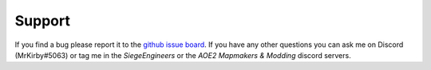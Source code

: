 Support
=======

If you find a bug please report it to the `github issue board`_. If you have any other questions you can ask me 
on Discord (MrKirby#5063) or tag me in the `SiegeEngineers` or the `AOE2 Mapmakers & Modding` discord servers.

.. _`github issue board`: https://github.com/KSneijders/AoE2ScenarioParser/issues